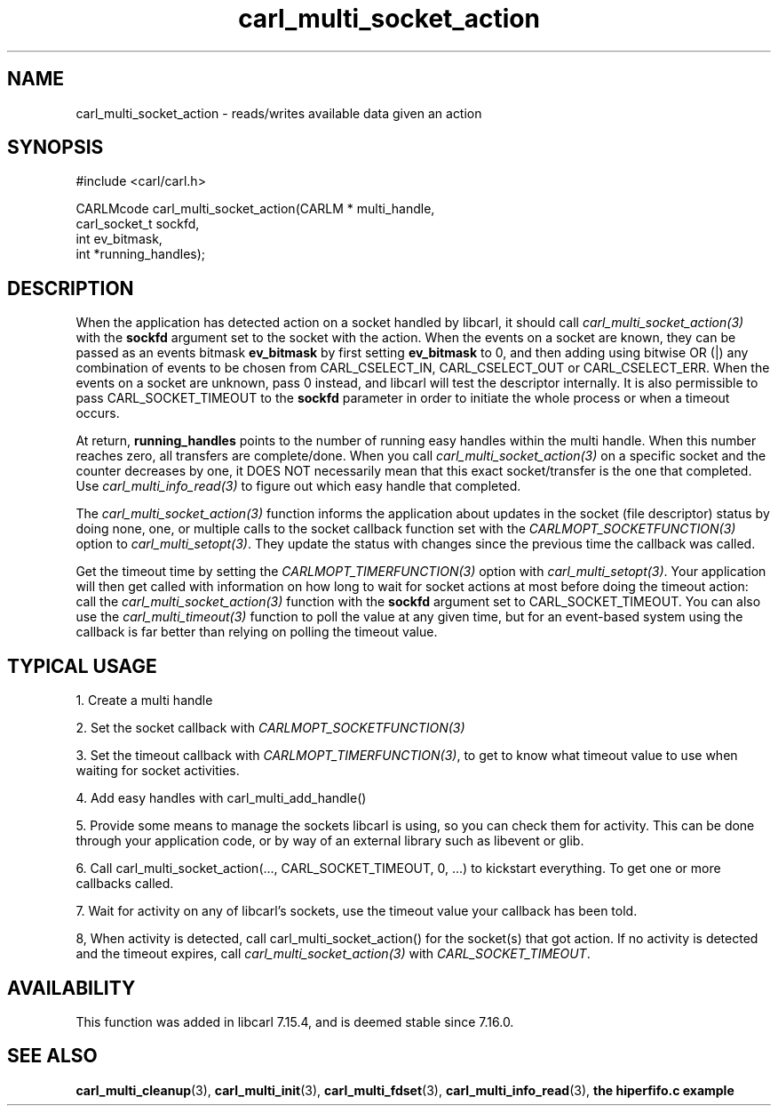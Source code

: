 .\" **************************************************************************
.\" *                                  _   _ ____  _
.\" *  Project                     ___| | | |  _ \| |
.\" *                             / __| | | | |_) | |
.\" *                            | (__| |_| |  _ <| |___
.\" *                             \___|\___/|_| \_\_____|
.\" *
.\" * Copyright (C) 1998 - 2020, Daniel Stenberg, <daniel@haxx.se>, et al.
.\" *
.\" * This software is licensed as described in the file COPYING, which
.\" * you should have received as part of this distribution. The terms
.\" * are also available at https://carl.se/docs/copyright.html.
.\" *
.\" * You may opt to use, copy, modify, merge, publish, distribute and/or sell
.\" * copies of the Software, and permit persons to whom the Software is
.\" * furnished to do so, under the terms of the COPYING file.
.\" *
.\" * This software is distributed on an "AS IS" basis, WITHOUT WARRANTY OF ANY
.\" * KIND, either express or implied.
.\" *
.\" **************************************************************************
.TH carl_multi_socket_action 3 "9 Jul 2006" "libcarl 7.16.0" "libcarl Manual"
.SH NAME
carl_multi_socket_action \- reads/writes available data given an action
.SH SYNOPSIS
.nf
#include <carl/carl.h>

CARLMcode carl_multi_socket_action(CARLM * multi_handle,
                                   carl_socket_t sockfd,
                                   int ev_bitmask,
                                   int *running_handles);
.fi
.SH DESCRIPTION
When the application has detected action on a socket handled by libcarl, it
should call \fIcarl_multi_socket_action(3)\fP with the \fBsockfd\fP argument
set to the socket with the action. When the events on a socket are known, they
can be passed as an events bitmask \fBev_bitmask\fP by first setting
\fBev_bitmask\fP to 0, and then adding using bitwise OR (|) any combination of
events to be chosen from CARL_CSELECT_IN, CARL_CSELECT_OUT or
CARL_CSELECT_ERR. When the events on a socket are unknown, pass 0 instead, and
libcarl will test the descriptor internally. It is also permissible to pass
CARL_SOCKET_TIMEOUT to the \fBsockfd\fP parameter in order to initiate the
whole process or when a timeout occurs.

At return, \fBrunning_handles\fP points to the number of running easy handles
within the multi handle. When this number reaches zero, all transfers are
complete/done. When you call \fIcarl_multi_socket_action(3)\fP on a specific
socket and the counter decreases by one, it DOES NOT necessarily mean that
this exact socket/transfer is the one that completed. Use
\fIcarl_multi_info_read(3)\fP to figure out which easy handle that completed.

The \fIcarl_multi_socket_action(3)\fP function informs the application about
updates in the socket (file descriptor) status by doing none, one, or multiple
calls to the socket callback function set with the
\fICARLMOPT_SOCKETFUNCTION(3)\fP option to \fIcarl_multi_setopt(3)\fP. They
update the status with changes since the previous time the callback was
called.

Get the timeout time by setting the \fICARLMOPT_TIMERFUNCTION(3)\fP option
with \fIcarl_multi_setopt(3)\fP. Your application will then get called with
information on how long to wait for socket actions at most before doing the
timeout action: call the \fIcarl_multi_socket_action(3)\fP function with the
\fBsockfd\fP argument set to CARL_SOCKET_TIMEOUT. You can also use the
\fIcarl_multi_timeout(3)\fP function to poll the value at any given time, but
for an event-based system using the callback is far better than relying on
polling the timeout value.
.SH "TYPICAL USAGE"
1. Create a multi handle

2. Set the socket callback with \fICARLMOPT_SOCKETFUNCTION(3)\fP

3. Set the timeout callback with \fICARLMOPT_TIMERFUNCTION(3)\fP, to get to
know what timeout value to use when waiting for socket activities.

4. Add easy handles with carl_multi_add_handle()

5. Provide some means to manage the sockets libcarl is using, so you can check
them for activity. This can be done through your application code, or by way
of an external library such as libevent or glib.

6. Call carl_multi_socket_action(..., CARL_SOCKET_TIMEOUT, 0, ...)
to kickstart everything. To get one or more callbacks called.

7. Wait for activity on any of libcarl's sockets, use the timeout value your
callback has been told.

8, When activity is detected, call carl_multi_socket_action() for the
socket(s) that got action. If no activity is detected and the timeout expires,
call \fIcarl_multi_socket_action(3)\fP with \fICARL_SOCKET_TIMEOUT\fP.
.SH AVAILABILITY
This function was added in libcarl 7.15.4, and is deemed stable since 7.16.0.
.SH "SEE ALSO"
.BR carl_multi_cleanup "(3), " carl_multi_init "(3), "
.BR carl_multi_fdset "(3), " carl_multi_info_read "(3), "
.BR "the hiperfifo.c example"
